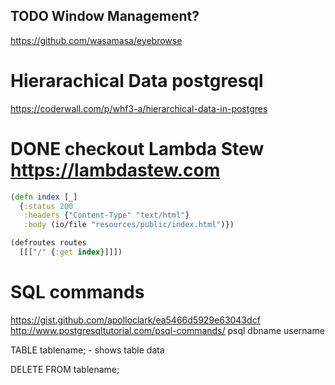 
** TODO Window Management?
https://github.com/wasamasa/eyebrowse

* Hierarachical Data postgresql
https://coderwall.com/p/whf3-a/hierarchical-data-in-postgres

* DONE checkout Lambda Stew https://lambdastew.com

#+begin_src clojure
(defn index [_]
  {:status 200
   :headers {"Content-Type" "text/html"}
   :body (io/file "resources/public/index.html")})

(defroutes routes
  [[["/" {:get index}]]])
#+end_src


* SQL commands
https://gist.github.com/apolloclark/ea5466d5929e63043dcf
http://www.postgresqltutorial.com/psql-commands/
psql dbname username

TABLE tablename;
\dt - shows table data

DELETE FROM tablename;

